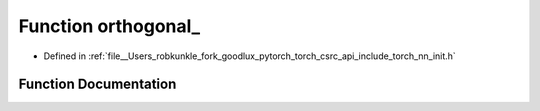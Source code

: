 .. _function_torch__nn__init__orthogonal:

Function orthogonal_
====================

- Defined in :ref:`file__Users_robkunkle_fork_goodlux_pytorch_torch_csrc_api_include_torch_nn_init.h`


Function Documentation
----------------------


.. doxygenfunction:: torch::nn::init::orthogonal_
